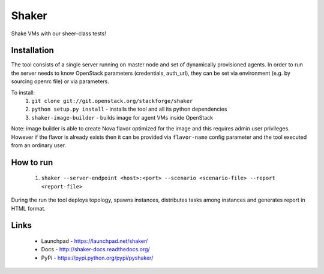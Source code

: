Shaker
======

Shake VMs with our sheer-class tests!

Installation
------------

The tool consists of a single server running on master node and set of dynamically
provisioned agents. In order to run the server needs to know OpenStack parameters
(credentials, auth_url), they can be set via environment (e.g. by sourcing openrc file)
or via parameters.

To install:
 1. ``git clone git://git.openstack.org/stackforge/shaker``
 2. ``python setup.py install`` - installs the tool and all its python dependencies
 3. ``shaker-image-builder`` - builds image for agent VMs inside OpenStack

Note: image builder is able to create Nova flavor optimized for the image and this requires
admin user privileges. However if the flavor is already exists then it can be provided via
``flavor-name`` config parameter and the tool executed from an ordinary user.

How to run
----------
 1. ``shaker --server-endpoint <host>:<port> --scenario <scenario-file> --report <report-file>``

During the run the tool deploys topology, spawns instances, distributes
tasks among instances and generates report in HTML format.

Links
-----
 * Launchpad - https://launchpad.net/shaker/
 * Docs - http://shaker-docs.readthedocs.org/
 * PyPi - https://pypi.python.org/pypi/pyshaker/
